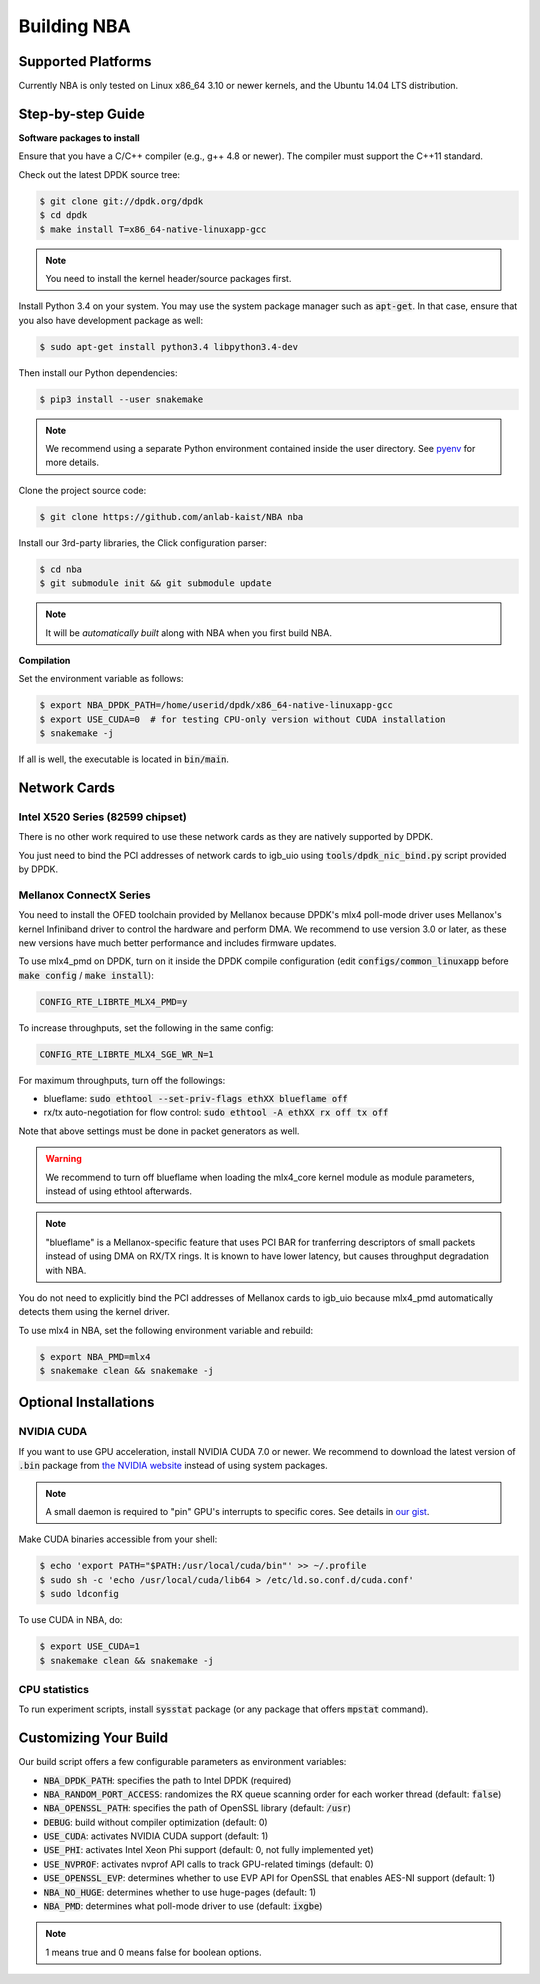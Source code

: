 Building NBA
============

Supported Platforms
-------------------

Currently NBA is only tested on Linux x86_64 3.10 or newer kernels,
and the Ubuntu 14.04 LTS distribution.

Step-by-step Guide
------------------

**Software packages to install**

Ensure that you have a C/C++ compiler (e.g., g++ 4.8 or newer).
The compiler must support the C++11 standard.

Check out the latest DPDK source tree:

.. code-block:: console

   $ git clone git://dpdk.org/dpdk
   $ cd dpdk
   $ make install T=x86_64-native-linuxapp-gcc

.. note::

   You need to install the kernel header/source packages first.

Install Python 3.4 on your system.
You may use the system package manager such as :code:`apt-get`.
In that case, ensure that you also have development package as well:

.. code-block:: console

  $ sudo apt-get install python3.4 libpython3.4-dev

Then install our Python dependencies:

.. code-block:: console

  $ pip3 install --user snakemake

.. note::

   We recommend using a separate Python environment contained inside the user directory.
   See `pyenv <https://github.com/yyuu/pyenv>`_ for more details.

Clone the project source code:

.. code-block:: console

   $ git clone https://github.com/anlab-kaist/NBA nba

Install our 3rd-party libraries, the Click configuration parser:

.. code-block:: console

   $ cd nba
   $ git submodule init && git submodule update

.. note::

   It will be *automatically built* along with NBA when you first build NBA.


**Compilation**

Set the environment variable as follows:

.. code-block:: console

  $ export NBA_DPDK_PATH=/home/userid/dpdk/x86_64-native-linuxapp-gcc
  $ export USE_CUDA=0  # for testing CPU-only version without CUDA installation
  $ snakemake -j

If all is well, the executable is located in :code:`bin/main`.

Network Cards
-------------

Intel X520 Series (82599 chipset)
~~~~~~~~~~~~~~~~~~~~~~~~~~~~~~~~~

There is no other work required to use these network cards as they are natively
supported by DPDK.

You just need to bind the PCI addresses of network cards to igb_uio using
:code:`tools/dpdk_nic_bind.py` script provided by DPDK.

Mellanox ConnectX Series
~~~~~~~~~~~~~~~~~~~~~~~~

You need to install the OFED toolchain provided by Mellanox because DPDK's mlx4
poll-mode driver uses Mellanox's kernel Infiniband driver to control the
hardware and perform DMA.
We recommend to use version 3.0 or later, as these new versions have much
better performance and includes firmware updates.

To use mlx4_pmd on DPDK, turn on it inside the DPDK compile configuration (edit
:code:`configs/common_linuxapp` before :code:`make config` / :code:`make install`):

.. code-block:: properties

   CONFIG_RTE_LIBRTE_MLX4_PMD=y

To increase throughputs, set the following in the same config:

.. code-block:: properties

   CONFIG_RTE_LIBRTE_MLX4_SGE_WR_N=1

For maximum throughputs, turn off the followings:

* blueflame: :code:`sudo ethtool --set-priv-flags ethXX blueflame off`
* rx/tx auto-negotiation for flow control: :code:`sudo ethtool -A ethXX rx off tx off`

Note that above settings must be done in packet generators as well.

.. warning::
   We recommend to turn off blueflame when loading the mlx4_core kernel module
   as module parameters, instead of using ethtool afterwards.

.. note::
   "blueflame" is a Mellanox-specific feature that uses PCI BAR for tranferring
   descriptors of small packets instead of using DMA on RX/TX rings.  It is
   known to have lower latency, but causes throughput degradation with NBA.

You do not need to explicitly bind the PCI addresses of Mellanox cards to
igb_uio because mlx4_pmd automatically detects them using the kernel driver.

To use mlx4 in NBA, set the following environment variable and rebuild:

.. code-block:: console

   $ export NBA_PMD=mlx4
   $ snakemake clean && snakemake -j

Optional Installations
----------------------

NVIDIA CUDA
~~~~~~~~~~~

If you want to use GPU acceleration, install NVIDIA CUDA 7.0 or newer.
We recommend to download the latest version of :code:`.bin` package from `the NVIDIA website <https://developer.nvidia.com/cuda-downloads>`_ instead of using system packages.

.. note::

   A small daemon is required to "pin" GPU's interrupts to specific cores.
   See details in `our gist <https://gist.github.com/3404967>`_.

Make CUDA binaries accessible from your shell:

.. code-block:: console

   $ echo 'export PATH="$PATH:/usr/local/cuda/bin"' >> ~/.profile
   $ sudo sh -c 'echo /usr/local/cuda/lib64 > /etc/ld.so.conf.d/cuda.conf'
   $ sudo ldconfig

To use CUDA in NBA, do:

.. code-block:: console

   $ export USE_CUDA=1
   $ snakemake clean && snakemake -j

CPU statistics
~~~~~~~~~~~~~~

To run experiment scripts, install :code:`sysstat` package (or any package that offers :code:`mpstat` command).


Customizing Your Build
----------------------

Our build script offers a few configurable parameters as environment variables:

* :code:`NBA_DPDK_PATH`: specifies the path to Intel DPDK (required)
* :code:`NBA_RANDOM_PORT_ACCESS`: randomizes the RX queue scanning order for each worker thread (default: :code:`false`)
* :code:`NBA_OPENSSL_PATH`: specifies the path of OpenSSL library (default: :code:`/usr`)
* :code:`DEBUG`: build without compiler optimization (default: 0)
* :code:`USE_CUDA`: activates NVIDIA CUDA support (default: 1)
* :code:`USE_PHI`: activates Intel Xeon Phi support (default: 0, not fully implemented yet)
* :code:`USE_NVPROF`: activates nvprof API calls to track GPU-related timings (default: 0)
* :code:`USE_OPENSSL_EVP`: determines whether to use EVP API for OpenSSL that enables AES-NI support (default: 1)
* :code:`NBA_NO_HUGE`: determines whether to use huge-pages (default: 1)
* :code:`NBA_PMD`: determines what poll-mode driver to use (default: :code:`ixgbe`)

.. note::

   1 means true and 0 means false for boolean options.
